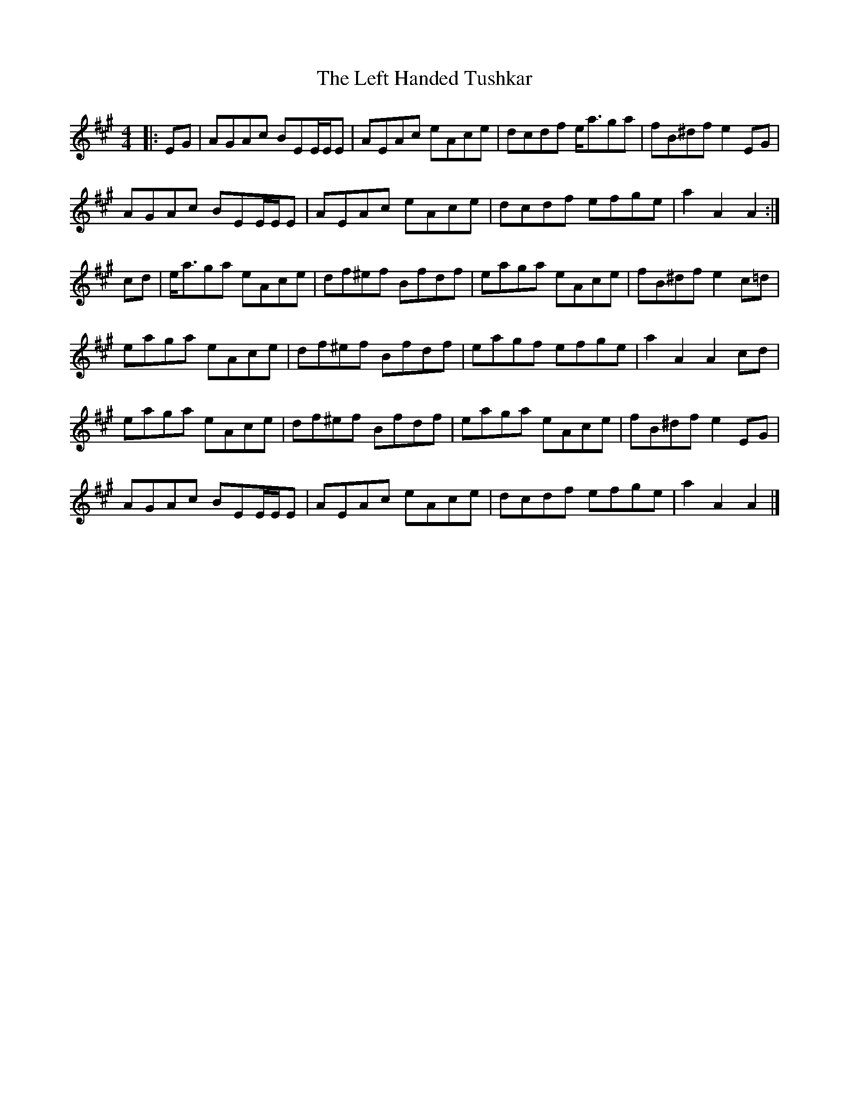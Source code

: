 X: 1
T: Left Handed Tushkar, The
Z: ceolachan
S: https://thesession.org/tunes/7361#setting7361
R: reel
M: 4/4
L: 1/8
K: Amaj
|: EG |AGAc BEE/E/E | AEAc eAce | dcdf e<aga | fB^df e2 EG |
AGAc BEE/E/E | AEAc eAce | dcdf efge | a2 A2 A2 :|
cd |e<aga eAce | df^ef Bfdf | eaga eAce | fB^df e2 c=d |
eaga eAce | df^ef Bfdf | eagf efge | a2 A2 A2 cd |
eaga eAce | df^ef Bfdf | eaga eAce | fB^df e2 EG |
AGAc BEE/E/E| AEAc eAce | dcdf efge | a2 A2 A2 |]
